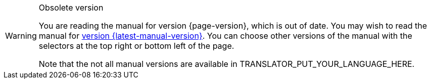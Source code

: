 [WARNING]
.Obsolete version
====
You are reading the manual for version {page-version}, which is out of date. You may wish to read the manual for xref:{latest-manual-version}@releases.adoc[version {latest-manual-version}]. You can choose other versions of the manual with the selectors at the top right or bottom left of the page.

ifeval::["{language}" != "en"]
Note that the not all manual versions are available in TRANSLATOR_PUT_YOUR_LANGUAGE_HERE.
endif::[]
====
